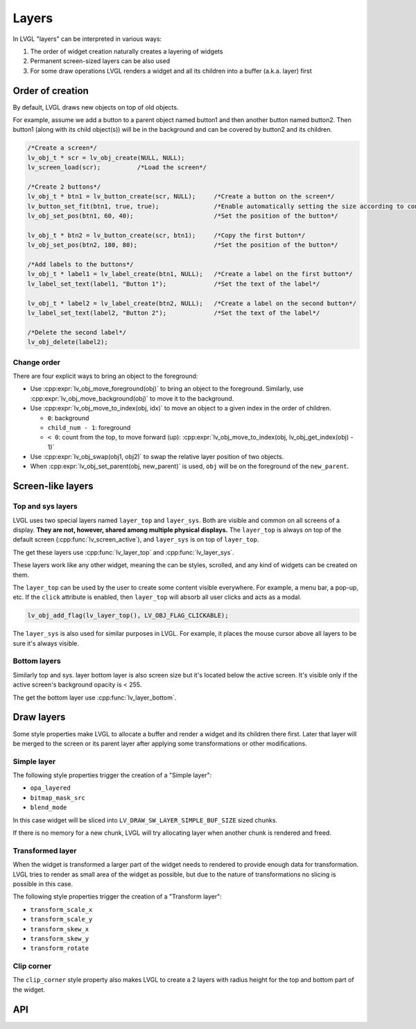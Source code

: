 .. _layers:

======
Layers
======

In LVGL "layers" can be interpreted in various ways:

1. The order of widget creation naturally creates a layering of widgets
2. Permanent screen-sized layers can be also used
3. For some draw operations LVGL renders a widget and all its children into a buffer (a.k.a. layer) first

.. _layers_creation:

Order of creation
*****************

By default, LVGL draws new objects on top of old objects.

For example, assume we add a button to a parent object named button1 and
then another button named button2. Then button1 (along with its child
object(s)) will be in the background and can be covered by button2 and
its children.

.. image:: /misc/layers.png

.. code-block:: c

   /*Create a screen*/
   lv_obj_t * scr = lv_obj_create(NULL, NULL);
   lv_screen_load(scr);          /*Load the screen*/

   /*Create 2 buttons*/
   lv_obj_t * btn1 = lv_button_create(scr, NULL);     /*Create a button on the screen*/
   lv_button_set_fit(btn1, true, true);               /*Enable automatically setting the size according to content*/
   lv_obj_set_pos(btn1, 60, 40);                      /*Set the position of the button*/

   lv_obj_t * btn2 = lv_button_create(scr, btn1);     /*Copy the first button*/
   lv_obj_set_pos(btn2, 180, 80);                     /*Set the position of the button*/

   /*Add labels to the buttons*/
   lv_obj_t * label1 = lv_label_create(btn1, NULL);   /*Create a label on the first button*/
   lv_label_set_text(label1, "Button 1");             /*Set the text of the label*/

   lv_obj_t * label2 = lv_label_create(btn2, NULL);   /*Create a label on the second button*/
   lv_label_set_text(label2, "Button 2");             /*Set the text of the label*/

   /*Delete the second label*/
   lv_obj_delete(label2);

.. _layers_order:

Change order
------------

There are four explicit ways to bring an object to the foreground:

- Use :cpp:expr:`lv_obj_move_foreground(obj)` to bring an object to the foreground.
  Similarly, use :cpp:expr:`lv_obj_move_background(obj)` to move it to the background.
- Use :cpp:expr:`lv_obj_move_to_index(obj, idx)` to move an object to a given index in the order of children.

  - ``0``: background
  - ``child_num - 1``: foreground
  - ``< 0``: count from the top, to move forward (up): :cpp:expr:`lv_obj_move_to_index(obj, lv_obj_get_index(obj) - 1)`

- Use :cpp:expr:`lv_obj_swap(obj1, obj2)` to swap the relative layer position of two objects.
- When :cpp:expr:`lv_obj_set_parent(obj, new_parent)` is used, ``obj`` will be on the foreground of the ``new_parent``.


Screen-like layers
******************

.. _layers_top_and_sys:

Top and sys layers
------------------

LVGL uses two special layers named ``layer_top`` and ``layer_sys``. Both
are visible and common on all screens of a display. **They are not,
however, shared among multiple physical displays.** The ``layer_top`` is
always on top of the default screen (:cpp:func:`lv_screen_active`), and
``layer_sys`` is on top of ``layer_top``.

The get these layers use :cpp:func:`lv_layer_top` and :cpp:func:`lv_layer_sys`.

These layers work like any other widget, meaning the can be styles, scrolled,
and any kind of widgets can be created on them.

The ``layer_top`` can be used by the user to create some content visible
everywhere. For example, a menu bar, a pop-up, etc. If the ``click``
attribute is enabled, then ``layer_top`` will absorb all user clicks and
acts as a modal.

.. code-block:: c

   lv_obj_add_flag(lv_layer_top(), LV_OBJ_FLAG_CLICKABLE);

The ``layer_sys`` is also used for similar purposes in LVGL. For
example, it places the mouse cursor above all layers to be sure it's
always visible.

.. _layers_bottom:

Bottom layers
-------------

Similarly top and sys. layer bottom layer is also screen size but
it's located below the active screen. It's visible only if the active screen's
background opacity is < 255.

The get the bottom layer use :cpp:func:`lv_layer_bottom`.

Draw layers
***********

Some style properties make LVGL to allocate a buffer and render a widget and its children there first. Later that layer will be merged to the screen or its parent layer after applying some transformations or other modifications.

Simple layer
------------

The following style properties trigger the creation of a "Simple layer":

- ``opa_layered``
- ``bitmap_mask_src``
- ``blend_mode``


In this case widget will be sliced into ``LV_DRAW_SW_LAYER_SIMPLE_BUF_SIZE`` sized chunks.

If there is no memory for a new chunk, LVGL will try allocating layer when another chunk is rendered and freed.


Transformed layer
-----------------

When the widget is transformed a larger part of the widget needs to rendered to provide enough data for transformation. LVGL tries to render as small area of the widget as possible, but due to the nature of transformations no slicing is possible in this case.


The following style properties trigger the creation of a "Transform layer":

- ``transform_scale_x``
- ``transform_scale_y``
- ``transform_skew_x``
- ``transform_skew_y``
- ``transform_rotate``

Clip corner
-----------

The ``clip_corner`` style property also makes LVGL to create a 2 layers with radius height for the top and bottom part of the widget.

.. _layers_api:

API
***
